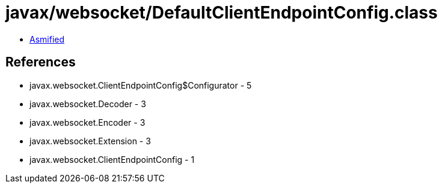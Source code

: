 = javax/websocket/DefaultClientEndpointConfig.class

 - link:DefaultClientEndpointConfig-asmified.java[Asmified]

== References

 - javax.websocket.ClientEndpointConfig$Configurator - 5
 - javax.websocket.Decoder - 3
 - javax.websocket.Encoder - 3
 - javax.websocket.Extension - 3
 - javax.websocket.ClientEndpointConfig - 1
